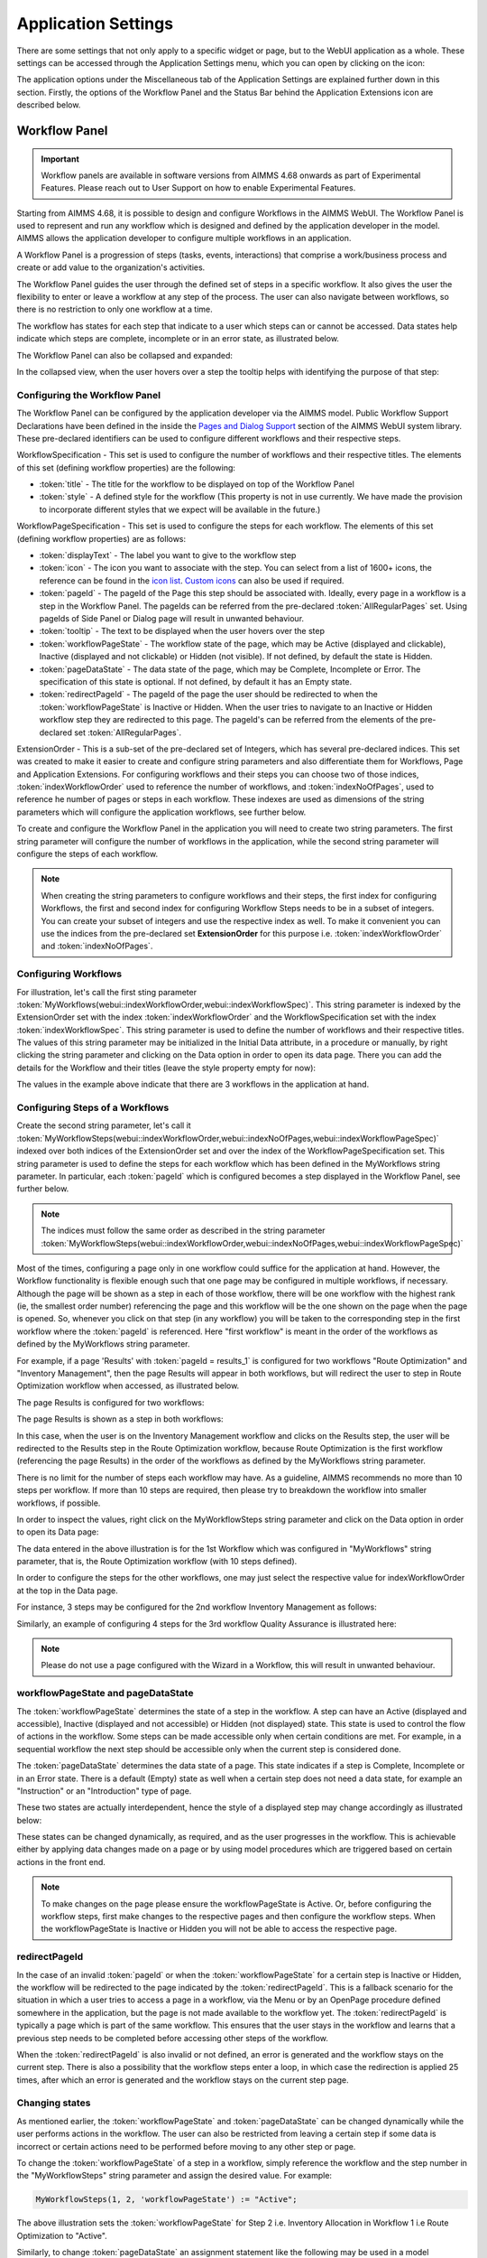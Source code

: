 Application Settings
====================

.. |applicationsettings-icon| image:: images/applicationsettings-icon.png

.. |application-settings-open| image:: images/app_settings_open_new.png

.. |use-classic-theme-on| image:: images/use_classic_theme_on.png

.. |workflowicon| image:: images/workflowicon.png

.. |ApplicationExtension| image:: images/ApplicationExtensionIcon.png

There are some settings that not only apply to a specific widget or page, but to the WebUI application as a whole. 
These settings can be accessed through the Application Settings menu, which you can open by clicking on the |applicationsettings-icon| icon:

.. image:: images/AppSettings_snap1.png
    :align: center

The application options under the Miscellaneous tab of the Application Settings are explained further down in this section. 
Firstly, the options of the Workflow Panel and the Status Bar behind the Application Extensions icon |ApplicationExtension| are described below.

.. image:: images/AppSettings_snap3.png
    :align: center

Workflow Panel
--------------

.. important:: Workflow panels are available in software versions from AIMMS 4.68 onwards as part of Experimental Features. Please reach out to User Support on how to enable Experimental Features.

Starting from AIMMS 4.68, it is possible to design and configure Workflows in the AIMMS WebUI. The Workflow Panel is used to represent and run any workflow which is designed and defined by the application developer in the model. AIMMS allows the application developer to configure multiple workflows in an application.

A Workflow Panel is a progression of steps (tasks, events, interactions) that comprise a work/business process and create or add value to the organization's activities. 

The Workflow Panel guides the user through the defined set of steps in a specific workflow. It also gives the user the flexibility to enter or leave a workflow at any step of the process. The user can also navigate between workflows, so there is no restriction to only one workflow at a time. 

The workflow has states for each step that indicate to a user which steps can or cannot be accessed. Data states help indicate which steps are complete, incomplete or in an error state, as illustrated below.

.. image:: images/Workflow_Demo.png
    :align: center

The Workflow Panel can also be collapsed and expanded:

.. image:: images/Workflow_ExpandedCollapsed.png
    :align: center
    :scale: 75

In the collapsed view, when the user hovers over a step the tooltip helps with identifying the purpose of that step:

.. image:: images/Workflow_CollapsedTooltips.png
    :align: center


Configuring the Workflow Panel
++++++++++++++++++++++++++++++

The Workflow Panel can be configured by the application developer via the AIMMS model. Public Workflow Support Declarations have been defined in the inside the `Pages and Dialog Support <library.html#pages-and-dialog-support-section>`_ section of the AIMMS WebUI system library. These pre-declared identifiers can be used to configure different workflows and their respective steps.

WorkflowSpecification - This set is used to configure the number of workflows and their respective titles. The elements of this set (defining workflow properties) are the following:

* :token:`title` - The title for the workflow to be displayed on top of the Workflow Panel
* :token:`style` - A defined style for the workflow (This property is not in use currently. We have made the provision to incorporate different styles that we expect will be available in the future.)

WorkflowPageSpecification - This set is used to configure the steps for each workflow. The elements of this set (defining workflow properties) are as follows:

* :token:`displayText` - The label you want to give to the workflow step
* :token:`icon` - The icon you want to associate with the step. You can select from a list of 1600+ icons, the reference can be found in the `icon list <../_static/aimms-icons/icons-reference.html>`_. `Custom icons <folder.html#custom-icon-sets>`_ can also be used if required.
* :token:`pageId` - The pageId of the Page this step should be associated with. Ideally, every page in a workflow is a step in the Workflow Panel. The pageIds can be referred from the pre-declared :token:`AllRegularPages` set. Using pageIds of Side Panel or Dialog page will result in unwanted behaviour.
* :token:`tooltip` - The text to be displayed when the user hovers over the step
* :token:`workflowPageState` - The workflow state of the page, which may be Active (displayed and clickable), Inactive (displayed and not clickable) or Hidden (not visible). If not defined, by default the state is Hidden. 
* :token:`pageDataState` - The data state of the page, which may be Complete, Incomplete or Error. The specification of this state is optional. If not defined, by default it has an Empty state.
* :token:`redirectPageId` - The pageId of the page the user should be redirected to when the :token:`workflowPageState` is Inactive or Hidden. When the user tries to navigate to an Inactive or Hidden workflow step they are redirected to this page. The pageId's can be referred from the elements of the pre-declared set :token:`AllRegularPages`.

ExtensionOrder - This is a sub-set of the pre-declared set of Integers, which has several pre-declared indices. This set was created to make it easier to create and configure string parameters and also differentiate them for Workflows, Page and Application Extensions. For configuring workflows and their steps you can choose two of those indices, :token:`indexWorkflowOrder` used to reference the number of workflows, and :token:`indexNoOfPages`, used to reference he number of pages or steps in each workflow. These indexes are used as dimensions of the string parameters which will configure the application workflows, see further below.

To create and configure the Workflow Panel in the application you will need to create two string parameters. The first string parameter will configure the number of workflows in the application, while the second string parameter will configure the steps of each workflow.

.. Note::

    When creating the string parameters to configure workflows and their steps, the first index for configuring Workflows, the first and second index for configuring Workflow Steps needs to be in a subset of integers. You can create your subset of integers and use the respective index as well. To make it convenient you can use the indices from the pre-declared set **ExtensionOrder** for this purpose i.e. :token:`indexWorkflowOrder` and :token:`indexNoOfPages`.

Configuring Workflows
+++++++++++++++++++++

For illustration, let's call the first sting parameter :token:`MyWorkflows(webui::indexWorkflowOrder,webui::indexWorkflowSpec)`. This string parameter is indexed by the ExtensionOrder set with the index :token:`indexWorkflowOrder` and the WorkflowSpecification set with the index :token:`indexWorkflowSpec`. This string parameter is used to define the number of workflows and their respective titles. The values of this string parameter may be initialized in the Initial Data attribute, in a procedure or manually, by right clicking the string parameter and clicking on the Data option in order to open its data page. There you can add the details for the Workflow and their titles (leave the style property empty for now):

.. image:: images/Workflow_MyWorkflowsParameter.png
    :align: center

The values in the example above indicate that there are 3 workflows in the application at hand.

Configuring Steps of a Workflows
++++++++++++++++++++++++++++++++

Create the second string parameter, let's call it :token:`MyWorkflowSteps(webui::indexWorkflowOrder,webui::indexNoOfPages,webui::indexWorkflowPageSpec)` indexed over both indices of the ExtensionOrder set and over the  index of the WorkflowPageSpecification set. This string parameter is used to define the steps for each workflow which has been defined in the MyWorkflows string parameter. In particular, each :token:`pageId` which is configured becomes a step displayed in the Workflow Panel, see further below. 

.. Note::

    The indices must follow the same order as described in the string parameter :token:`MyWorkflowSteps(webui::indexWorkflowOrder,webui::indexNoOfPages,webui::indexWorkflowPageSpec)`

Most of the times, configuring a page only in one workflow could suffice for the application at hand. However, the Workflow functionality is flexible enough such that one page may be configured in multiple workflows, if necessary. Although the page will be shown as a step in each of those workflow, there will be one workflow with the highest rank (ie, the smallest order number) referencing the page and this workflow will be the one shown on the page when the page is opened. So, whenever you click on that step (in any workflow) you will be taken to the corresponding step in the first workflow where the :token:`pageId` is referenced. Here "first workflow" is meant in the order of the workflows as defined by the MyWorkflows string parameter. 

For example, if a page 'Results' with :token:`pageId = results_1` is configured for two workflows "Route Optimization" and "Inventory Management", then the page Results will appear in both workflows, but will redirect the user to step in Route Optimization workflow when accessed, as illustrated below.

The page Results is configured for two workflows:

.. image:: images/Workflow_Pagein2Workflows_1.png
    :align: center


The page Results is shown as a step in both workflows:

.. image:: images/Workflow_Pagein2Workflows_2.png
    :align: center
    :scale: 75

In this case, when the user is on the Inventory Management workflow and clicks on the Results step, the user will be redirected to the Results step in the Route Optimization workflow, because Route Optimization is the first workflow (referencing the page Results) in the order of the workflows as defined by the MyWorkflows string parameter.

There is no limit for the number of steps each workflow may have. As a guideline, AIMMS recommends no more than 10 steps per workflow. If more than 10 steps are required, then please try to breakdown the workflow into smaller workflows, if possible.

In order to inspect the values, right click on the MyWorkflowSteps string parameter and click on the Data option in order to open its Data page:

.. image:: images/Workflow_MyWorkflowStepsParameter_1.png
    :align: center

The data entered in the above illustration is for the 1st Workflow which was configured in "MyWorkflows" string parameter, that is, the Route Optimization workflow (with 10 steps defined).

In order to configure the steps for the other workflows, one may just select the respective value for indexWorkflowOrder at the top in the Data page.

For instance, 3 steps may be configured for the 2nd workflow Inventory Management as follows:

.. image:: images/Workflow_MyWorkflowStepsParameter_2.png
    :align: center

Similarly, an example of configuring 4 steps for the 3rd workflow Quality Assurance is illustrated here:

.. image:: images/Workflow_MyWorkflowStepsParameter_3.png
    :align: center

.. Note::
    Please do not use a page configured with the Wizard in a Workflow, this will result in unwanted behaviour.

workflowPageState and pageDataState
+++++++++++++++++++++++++++++++++++

The :token:`workflowPageState` determines the state of a step in the workflow. A step can have an Active (displayed and accessible), Inactive (displayed and not accessible) or Hidden (not displayed) state. This state is used to control the flow of actions in the workflow. Some steps can be made accessible only when certain conditions are met. For example, in a sequential workflow the next step should be accessible only when the current step is considered done. 

.. image:: images/Workflow_ActiveInactiveState.png
    :align: center

The :token:`pageDataState` determines the data state of a page. This state indicates if a step is Complete, Incomplete or in an Error state. There is a default (Empty) state as well when a certain step does not need a data state, for example an "Instruction" or an "Introduction" type of page.

.. image:: images/Workflow_PageDataStates.png
    :align: center

These two states are actually interdependent, hence the style of a displayed step may change accordingly as illustrated below:

.. image:: images/Workflow_Workflowanddatastatecombo.png
    :align: center

These states can be changed dynamically, as required, and as the user progresses in the workflow. This is achievable either by applying data changes made on a page or by using model procedures which are triggered based on certain actions in the front end.

.. Note:: 
    To make changes on the page please ensure the workflowPageState is Active. Or, before configuring the workflow steps, first make changes to the respective pages and then configure the workflow steps. When the workflowPageState is Inactive or Hidden you will not be able to access the respective page. 

redirectPageId
++++++++++++++

In the case of an invalid :token:`pageId` or when the :token:`workflowPageState` for a certain step is Inactive or Hidden, the workflow will be redirected to the page indicated by the :token:`redirectPageId`. This is a fallback scenario for the situation in which a user tries to access a page in a workflow, via the Menu or by an OpenPage procedure defined somewhere in the application, but the page is not made available to the workflow yet. The :token:`redirectPageId` is typically a page which is part of the same workflow. This ensures that the user stays in the workflow and learns that a previous step needs to be completed before accessing other steps of the workflow.

When the :token:`redirectPageId` is also invalid or not defined, an error is generated and the workflow stays on the current step. There is also a possibility that the workflow steps enter a loop, in which case the redirection is applied 25 times, after which an error is generated and the workflow stays on the current step page.

Changing states
+++++++++++++++

As mentioned earlier, the :token:`workflowPageState` and :token:`pageDataState` can be changed dynamically while the user performs actions in the workflow. The user can also be restricted from leaving a certain step if some data is incorrect or certain actions need to be performed before moving to any other step or page.

To change the :token:`workflowPageState` of a step in a workflow, simply reference the workflow and the step number in the "MyWorkflowSteps" string parameter and assign the desired value. For example:

.. code:: 

    MyWorkflowSteps(1, 2, 'workflowPageState') := "Active";

The above illustration sets the :token:`workflowPageState` for Step 2 i.e. Inventory Allocation in Workflow 1 i.e Route Optimization to "Active".

.. image:: images/Workflow_ChangeState.png
    :align: center


Similarly, to change :token:`pageDataState` an assignment statement like the following may be used in a model procedure:  

.. code:: 

    MyWorkflowSteps(1, 2, 'pageDataState') := 'Complete';

If you need to validate some data or actions and maybe to retain the user on the same step, please follow the steps explained in `Procedure for Restricting Page Navigation. <page-settings.html#procedure-for-restricting-page-navigation>`_ .


Configuring the string parameters in the Application settings
+++++++++++++++++++++++++++++++++++++++++++++++++++++++++++++

To enable the Workflow Panel click on the Application Extensions icon |ApplicationExtension| of the Application Settings and add the configured string parameters to the respective fields as illustrated below:

.. image:: images/Workflow_ConfiguringStringParameters.png
    :align: center

Once the string parameters are added in their respective fields, the Workflow Panel functionality will become visible on the pages which are part of a workflow.

This sub-section concludes the explanation of the Workflow Panel functionality configured in the Application Settings of a WebUI app.

Status Bar
----------

.. important:: Status Bar is available in software versions from AIMMS 4.70 onwards as part of Experimental Features. Please reach out to User Support on how to enable Experimental Features.

The Status Bar is used to display custom messages i.e status messages, like the dataset that is currently in use or the connection status to a database to users. The Status Bar is displayed in the footer across the application, on all pages. These status messages can be updated when necessary or as required.

.. image:: images/StatusBar_FullPage.png
    :align: center

A status message typically has a header or title, an icon with a color and the actual message. A tooltip is display when the user hovers over the message, if configured. A procedure can also be configured for each status message such that it is executed when the user clicks on the specific message.

.. image:: images/StatusBar_StatusBar.png
    :align: center

.. image:: images/StatusBar_StatusBarDescription.png
    :align: center

If a procedure is configured for a status message, when the user hovers over the message the text is highlighted in blue and the pointer changes to indicate to the user that they can click and execute a procedure.

.. image:: images/StatusBar_StatusBarProcedure.png
    :align: center

Messages in the Status Bar can be configured by the application developer via the AIMMS model and defined in the Application Settings under the Application Extensions section. 

A new section, StatusBar Support, has been defined in the AIMMS WebUI system library to configure the Status Bar and the messages.

StatusBarSpecification - This set is used to configure messages in the Status Bar. The attributes of this set are the following:

* :token:`header` - The Header/Title text you want to display for the status message. This is an optional field. If left empty, no value is displayed.
* :token:`icon` - The icon you want to associate with the message. You can select from a list of 1600+ icons, the reference can be found in the `icon list <../_static/aimms-icons/icons-reference.html>`_. `Custom icons <folder.html#custom-icon-sets>`_ can also be used if required. This is an optional field and if left empty, no icon will be displayed.
* :token:`color` - The color you want to display for the icon configured, eg: Blue, Red, etc. Browsers support around `140 color names <https://www.w3schools.com/colors/colors_names.asp>`_. This is an optional field. You can also use Hex codes eg: #FF0000 for Red.
* :token:`text` - The text you want to display for the status message. This is a required field.
* :token:`tooltip` - The text to be displayed when the user hovers over the status message. This is an optional field and if left empty, no tooltip is displayed.
* :token:`procedure` - The procedure you want to execute when the respective status message is clicked. This is an optional field.
* :token:`state` - This property holds three values, Active (displayed and clickable if procedure is configured), Inactive (displayed and not clickable) and Hidden (not displayed). By default, the state is Hidden. This is an optional field and if left empty, the state is hidden.

Configuring messages in the Status Bar
++++++++++++++++++++++++++++++++++++++

Create a string parameter indexed by the ExtensionOrder and StatusBarSpecification. Let's call this :token:`MyStatusBar(webui::indexApplicationExtension,webui::indexStatusBarSpec)`. Right click the string parameter and click on the Data option to open the data page. Add the details for the status messages you would like to display. For example:

.. image:: images/StatusBar_StringprarmeterDefinition.png
    :align: center

In the illustrated example, we have defined four status messages. We display the Active and Inactive actions.  

.. image:: images/StatusBar_StringprarmeterData.png
    :align: center

The status messages are added to the right hand side of the footer. Each new message is added to the right, shifting the existing messages to the left. There is no limit to the number of status messages that you can configure. AIMMS recommends not more than seven. The footer is divided into two sections with 30% width for the Breadcrumb on the left and 70% for the Status Bar. When the messages exceed the alloted space, the header is first displayed with an ellipsis. If the messages still cannot fit, the text of the message is also displayed with an ellipsis. When too many messages are added, only the icon will be displayed for each message.

Configuring the string parameter in the Application settings
++++++++++++++++++++++++++++++++++++++++++++++++++++++++++++

To enable the Status Bar, click on the Application Extension icon |ApplicationExtension| of the Application Settings and add the configured string parameter to the Status Bar field as illustrated below:

.. image:: images/StatusBar_ApplicationExtensionSettings.png
    :align: center

Once the string parameter is added, the Status Bar is displayed with the configured status messages, in the footer of the application.

This sub-section concludes the explanation of the Status Bar functionality configured in the Application Settings of a WebUI application.


Miscellaneous options
---------------------

The application options under the Miscellaneous tab of the Application Settings are explained below. Please note that some of these options may no longer be available in the latest AIMMS versions, but may be still visible in apps running under some older AIMMS versions.

.. image:: images/AppSettings_snap2.png
    :align: center

Use Classic Theme
+++++++++++++++++

From AIMMS 4.59 onwards, the look and feel of the WebUI has been upgraded to a more modern look and a consistent styling. 
However, for app developers who need more time to make sure their customized application looks as required with this new theme, 
the WebUI will offer you the choice which theme you want to use. More specifically, if you open an entirely new WebUI application, 
you automatically get the new look and feel (because there cannot be any backward compatibility issues in that scenario). 
If you open an already existing WebUI, however, you are offered the choice to try the new theme or to keep the old one for the time being. 
Should you want to toggle between the two, after having made this choice, we offer the 'Use Classic Theme' option in the 'Miscellaneous' tab. 
Simply set the switch to 'on' for the old theme, or to 'off' for the new theme:

.. image:: images/use_classic_theme_on.png
    :align: center
	
Besides this, we offer a `ClassicTheme.css file <https://gitlab.aimms.com/public-repos/retain-classic-theme>`_, which you can use to adjust some settings when you choose to retain the classic theme. The comments in this file should provide pointers on what to change. When adjusted, the file should be copied into the resources/css folder of your WebUI project. Furthermore, make sure you do use the `new page navigation menu <https://aimms.com/english/developers/downloads/product-information/new-features/#UX20Menu>`_, as released with AIMMS 4.53.1. 


When opting to use the new theme, we offer `two .css files <https://gitlab.aimms.com/public-repos/adjust-new-theme>`_, which you can use to easily add a logo to the header bar of your WebUI pages and to change the color of the horizontal line below the header bar. The `ReadMe file <https://gitlab.aimms.com/public-repos/adjust-new-theme/blob/master/README.md>`_ offers guidance on how to do this. If you indeed start using the new theme, we strongly advice you to 'start from scratch', in case you are using lots of customized css for your model. If you want a more extensive change, we suggest to connect with our support team. Please also make sure to remove any 'ClassicTheme.css' file, as described in the previous paragraph, in case you have copied it to your css folder.

UI Editable
+++++++++++

This is a logical condition which determines whether or not the user interface is editable when the application is run under the AIMMS PRO platform.

When this condition evaluates to "true" and the value of the "Limited Options Editor" (see also below) evaluates to "false", then all editing options available in developer mode 
are also made available to the end-user who runs the application in AIMMS PRO/Cloud. For example, the end-user can change the order of the widgets on a page in this case.

When the "UI Editable" condition evaluates to "false", then the end-user running the application in AIMMS PRO/Cloud is no longer allowed to edit the user interface, but only to use the pages 
and widgets as are, i.e. as provided by the app developer. More specifically, the Application Settings, Page Settings, and Widget Manager icons are no longer available in the Menu Bar. In particular, 
the order of the widgets on a page cannot be changed in this case.
The Page Manager icon may still be available, but the option for adding new pages (i.e., the "+" button) is removed. The page visibility and the page settings (including page name) are not
editable by the end-user. The page order may be temporarily modified for visualization, but as soon as a complete re-load take place the original page order is re-established. 
Moreover, the "cog wheel" Settings icon is no longer available for any of the widgets, so the widget options are no longer editable.

Limited Option Editor(1/0)
++++++++++++++++++++++++++

This is a logical condition which determines whether or not the PRO user of the app gets limited access to the options in the widget/page editor.

Please note that, when the "UI Editable" option value evaluates to "false", then the value of this "Limited Options Editor" is not relevant.

When the "UI Editable" option value evaluates to "true" and the value of the "Limited Options Editor" evaluates to "true" as well, then the editing options available
in developer mode are made available to the end-user who runs the application in AIMMS PRO/Cloud except from the following:

* The Application Settings are not available for editing

* The Miscellaneous and Advanced sections are not available for editing in the Settings of any widget

For example, the order of the widgets on a page in the Widget Manager can still be changed in this latter case.

Licenseinfo
+++++++++++

This a string option for some text about the used license which may be placed on the top of the menu bar.

Sidebar Open by Default
+++++++++++++++++++++++

This is a logical condition which determines whether or not the Page Manager window is opened by default on the left side of the pages.  

Page Manager Hidden
+++++++++++++++++++

This is a logical condition which determines whether or not the Page Manager button on the menu bar is visible or is hidden.

Data Manager Hidden
+++++++++++++++++++

This is a logical condition which determines whether or not the Data Manager button on the menu bar is visible or is hidden.

Menu Hidden
+++++++++++

This is a logical condition which determines whether or not the dropdown navigation menu is visible or is hidden.